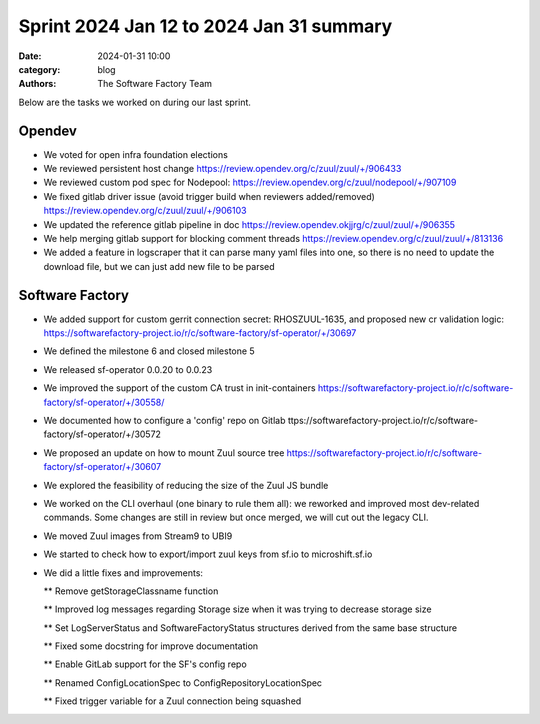 Sprint 2024 Jan 12 to 2024 Jan 31 summary
#########################################

:date: 2024-01-31 10:00
:category: blog
:authors: The Software Factory Team

Below are the tasks we worked on during our last sprint.

Opendev
-------

* We voted for open infra foundation elections

* We reviewed persistent host change https://review.opendev.org/c/zuul/zuul/+/906433

* We reviewed custom pod spec for Nodepool: https://review.opendev.org/c/zuul/nodepool/+/907109

* We fixed gitlab driver issue (avoid trigger build when reviewers added/removed) https://review.opendev.org/c/zuul/zuul/+/906103

* We updated the reference gitlab pipeline in doc https://review.opendev.okjjrg/c/zuul/zuul/+/906355

* We help merging gitlab support for blocking comment threads https://review.opendev.org/c/zuul/zuul/+/813136

* We added a feature in logscraper that it can parse many yaml files into one, so there is no need to update the download file, but we can just add new file to be parsed

Software Factory
----------------

* We added support for custom gerrit connection secret: RHOSZUUL-1635, and proposed new cr validation logic: https://softwarefactory-project.io/r/c/software-factory/sf-operator/+/30697

* We defined the milestone 6 and closed milestone 5

* We released sf-operator 0.0.20 to 0.0.23

* We improved the support of the custom CA trust in init-containers https://softwarefactory-project.io/r/c/software-factory/sf-operator/+/30558/

* We documented how to configure a 'config' repo on Gitlab ttps://softwarefactory-project.io/r/c/software-factory/sf-operator/+/30572

* We proposed an update on how to mount Zuul source tree  https://softwarefactory-project.io/r/c/software-factory/sf-operator/+/30607

* We explored the feasibility of reducing the size of the Zuul JS bundle

* We worked on the CLI overhaul (one binary to rule them all): we reworked and improved most dev-related commands. Some changes are still in review but once merged, we will cut out the legacy CLI.

* We moved Zuul images from Stream9 to UBI9

* We started to check how to export/import zuul keys from sf.io to microshift.sf.io

* We did a little fixes and improvements:

  ** Remove getStorageClassname function

  ** Improved log messages regarding Storage size when it was trying to decrease storage size

  ** Set LogServerStatus and SoftwareFactoryStatus structures derived from the same base structure

  ** Fixed some docstring for improve documentation

  ** Enable GitLab support for the SF's config repo

  ** Renamed ConfigLocationSpec to ConfigRepositoryLocationSpec

  ** Fixed trigger variable for a Zuul connection being squashed
